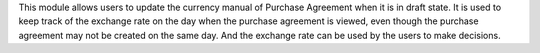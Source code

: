 This module allows users to update the currency manual of Purchase Agreement when it is in draft state.
It is used to keep track of the exchange rate on the day when the purchase agreement is viewed,
even though the purchase agreement may not be created on the same day.
And the exchange rate can be used by the users to make decisions.
